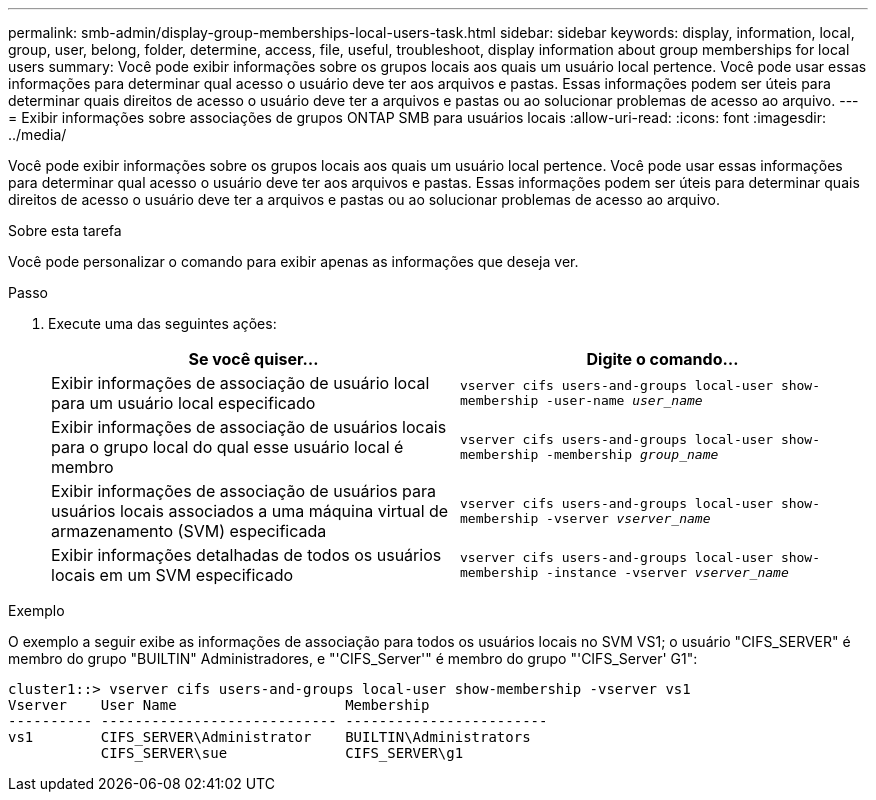 ---
permalink: smb-admin/display-group-memberships-local-users-task.html 
sidebar: sidebar 
keywords: display, information, local, group, user, belong, folder, determine, access, file, useful, troubleshoot, display information about group memberships for local users 
summary: Você pode exibir informações sobre os grupos locais aos quais um usuário local pertence. Você pode usar essas informações para determinar qual acesso o usuário deve ter aos arquivos e pastas. Essas informações podem ser úteis para determinar quais direitos de acesso o usuário deve ter a arquivos e pastas ou ao solucionar problemas de acesso ao arquivo. 
---
= Exibir informações sobre associações de grupos ONTAP SMB para usuários locais
:allow-uri-read: 
:icons: font
:imagesdir: ../media/


[role="lead"]
Você pode exibir informações sobre os grupos locais aos quais um usuário local pertence. Você pode usar essas informações para determinar qual acesso o usuário deve ter aos arquivos e pastas. Essas informações podem ser úteis para determinar quais direitos de acesso o usuário deve ter a arquivos e pastas ou ao solucionar problemas de acesso ao arquivo.

.Sobre esta tarefa
Você pode personalizar o comando para exibir apenas as informações que deseja ver.

.Passo
. Execute uma das seguintes ações:
+
|===
| Se você quiser... | Digite o comando... 


 a| 
Exibir informações de associação de usuário local para um usuário local especificado
 a| 
`vserver cifs users-and-groups local-user show-membership -user-name _user_name_`



 a| 
Exibir informações de associação de usuários locais para o grupo local do qual esse usuário local é membro
 a| 
`vserver cifs users-and-groups local-user show-membership -membership _group_name_`



 a| 
Exibir informações de associação de usuários para usuários locais associados a uma máquina virtual de armazenamento (SVM) especificada
 a| 
`vserver cifs users-and-groups local-user show-membership -vserver _vserver_name_`



 a| 
Exibir informações detalhadas de todos os usuários locais em um SVM especificado
 a| 
`vserver cifs users-and-groups local-user show-membership -instance ‑vserver _vserver_name_`

|===


.Exemplo
O exemplo a seguir exibe as informações de associação para todos os usuários locais no SVM VS1; o usuário "CIFS_SERVER" é membro do grupo "BUILTIN" Administradores, e "'CIFS_Server'" é membro do grupo "'CIFS_Server' G1":

[listing]
----
cluster1::> vserver cifs users-and-groups local-user show-membership -vserver vs1
Vserver    User Name                    Membership
---------- ---------------------------- ------------------------
vs1        CIFS_SERVER\Administrator    BUILTIN\Administrators
           CIFS_SERVER\sue              CIFS_SERVER\g1
----